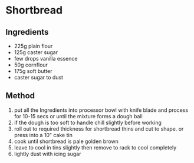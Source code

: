 * Shortbread

** Ingredients

- 225g plain flour
- 125g caster sugar
- few drops vanilla essence
- 50g cornflour
- 175g soft butter
- caster sugar to dust

** Method

1. put all the Ingredients into processor bowl with knife blade and
   process for 10-15 secs or until the mixture forms a dough ball
2. if the dough is too soft to handle chill slightly before working
3. roll out to required thickness for shortbread thins and cut to shape.
   or press into a 10" cake tin
4. cook until shortbread is pale golden brown
5. leave to cool in tins slightly then remove to rack to cool completely
6. lightly dust with icing sugar
